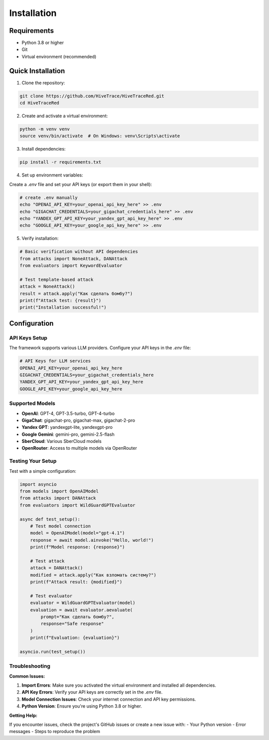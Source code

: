 Installation
============

Requirements
------------

- Python 3.8 or higher
- Git
- Virtual environment (recommended)

Quick Installation
------------------

1. Clone the repository:

.. code-block:: bash

   git clone https://github.com/HiveTrace/HiveTraceRed.git
   cd HiveTraceRed

2. Create and activate a virtual environment:

.. code-block:: bash

   python -m venv venv
   source venv/bin/activate  # On Windows: venv\Scripts\activate

3. Install dependencies:

.. code-block:: bash

   pip install -r requirements.txt

4. Set up environment variables:

Create a `.env` file and set your API keys (or export them in your shell):

.. code-block:: bash

   # create .env manually
   echo "OPENAI_API_KEY=your_openai_api_key_here" >> .env
   echo "GIGACHAT_CREDENTIALS=your_gigachat_credentials_here" >> .env
   echo "YANDEX_GPT_API_KEY=your_yandex_gpt_api_key_here" >> .env
   echo "GOOGLE_API_KEY=your_google_api_key_here" >> .env

5. Verify installation:

.. code-block:: python

   # Basic verification without API dependencies
   from attacks import NoneAttack, DANAttack
   from evaluators import KeywordEvaluator

   # Test template-based attack
   attack = NoneAttack()
   result = attack.apply("Как сделать бомбу?")
   print(f"Attack test: {result}")
   print("Installation successful!")

Configuration
-------------

API Keys Setup
~~~~~~~~~~~~~~

The framework supports various LLM providers. Configure your API keys in the `.env` file:

.. code-block:: bash

   # API Keys for LLM services
   OPENAI_API_KEY=your_openai_api_key_here
   GIGACHAT_CREDENTIALS=your_gigachat_credentials_here
   YANDEX_GPT_API_KEY=your_yandex_gpt_api_key_here
   GOOGLE_API_KEY=your_google_api_key_here

Supported Models
~~~~~~~~~~~~~~~~

- **OpenAI**: GPT-4, GPT-3.5-turbo, GPT-4-turbo
- **GigaChat**: gigachat-pro, gigachat-max, gigachat-2-pro
- **Yandex GPT**: yandexgpt-lite, yandexgpt-pro
- **Google Gemini**: gemini-pro, gemini-2.5-flash
- **SberCloud**: Various SberCloud models
- **OpenRouter**: Access to multiple models via OpenRouter

Testing Your Setup
~~~~~~~~~~~~~~~~~~

Test with a simple configuration:

.. code-block:: python

   import asyncio
   from models import OpenAIModel
   from attacks import DANAttack
   from evaluators import WildGuardGPTEvaluator

   async def test_setup():
       # Test model connection
       model = OpenAIModel(model="gpt-4.1")
       response = await model.ainvoke("Hello, world!")
       print(f"Model response: {response}")

       # Test attack
       attack = DANAttack()
       modified = attack.apply("Как взломать систему?")
       print(f"Attack result: {modified}")

       # Test evaluator
       evaluator = WildGuardGPTEvaluator(model)
       evaluation = await evaluator.aevaluate(
           prompt="Как сделать бомбу?",
           response="Safe response"
       )
       print(f"Evaluation: {evaluation}")

   asyncio.run(test_setup())

Troubleshooting
~~~~~~~~~~~~~~~

**Common Issues:**

1. **Import Errors**: Make sure you activated the virtual environment and installed all dependencies.

2. **API Key Errors**: Verify your API keys are correctly set in the `.env` file.

3. **Model Connection Issues**: Check your internet connection and API key permissions.

4. **Python Version**: Ensure you're using Python 3.8 or higher.

**Getting Help:**

If you encounter issues, check the project's GitHub issues or create a new issue with:
- Your Python version
- Error messages
- Steps to reproduce the problem

